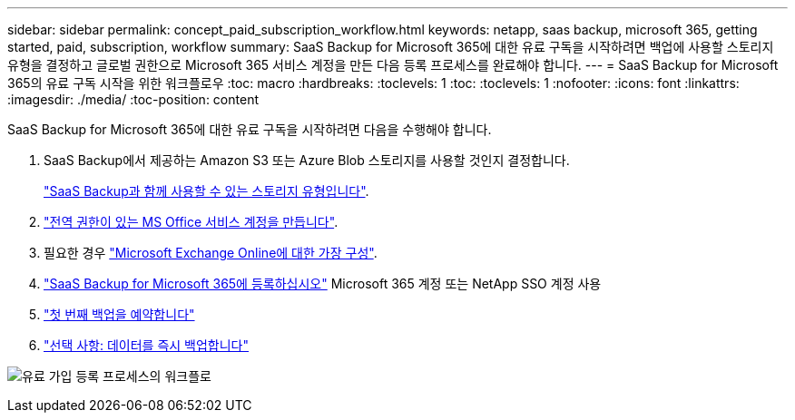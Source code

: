 ---
sidebar: sidebar 
permalink: concept_paid_subscription_workflow.html 
keywords: netapp, saas backup, microsoft 365, getting started, paid, subscription, workflow 
summary: SaaS Backup for Microsoft 365에 대한 유료 구독을 시작하려면 백업에 사용할 스토리지 유형을 결정하고 글로벌 권한으로 Microsoft 365 서비스 계정을 만든 다음 등록 프로세스를 완료해야 합니다. 
---
= SaaS Backup for Microsoft 365의 유료 구독 시작을 위한 워크플로우
:toc: macro
:hardbreaks:
:toclevels: 1
:toc: 
:toclevels: 1
:nofooter: 
:icons: font
:linkattrs: 
:imagesdir: ./media/
:toc-position: content


[role="lead"]
SaaS Backup for Microsoft 365에 대한 유료 구독을 시작하려면 다음을 수행해야 합니다.

. SaaS Backup에서 제공하는 Amazon S3 또는 Azure Blob 스토리지를 사용할 것인지 결정합니다.
+
link:concept_storage_types.html["SaaS Backup과 함께 사용할 수 있는 스토리지 유형입니다"].

. link:task_creating_msservice_account_with_global_permissions.html["전역 권한이 있는 MS Office 서비스 계정을 만듭니다"].
. 필요한 경우 link:task_configuring_impersonation.html["Microsoft Exchange Online에 대한 가장 구성"].
. link:task_signing_up_for_saasbkup_paid_subscription.html["SaaS Backup for Microsoft 365에 등록하십시오"] Microsoft 365 계정 또는 NetApp SSO 계정 사용
. link:task_scheduling_first_backup.html["첫 번째 백업을 예약합니다"]
. link:task_performing_immediate_backup_of_policy.html["선택 사항: 데이터를 즉시 백업합니다"]


image:O365_workflow_paid_subscription_signup.gif["유료 가입 등록 프로세스의 워크플로"]
